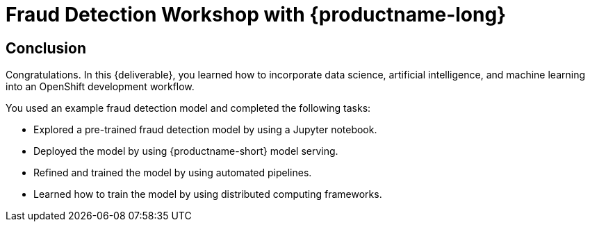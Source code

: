 :_module-type: CONCEPT

= Fraud Detection Workshop with {productname-long}
:page-layout: home
:!sectids:

[.text-center.strong]
== Conclusion

[role="_abstract"]
Congratulations. In this {deliverable}, you learned how to incorporate data science, artificial intelligence, and machine learning into an OpenShift development workflow.

You used an example fraud detection model and completed the following tasks:

* Explored a pre-trained fraud detection model by using a Jupyter notebook.
* Deployed the model by using {productname-short} model serving.
* Refined and trained the model by using automated pipelines.
* Learned how to train the model by using distributed computing frameworks.
